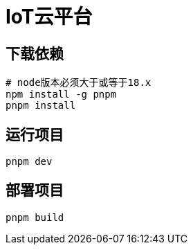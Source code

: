 = IoT云平台

== 下载依赖

[source,shell]
----
# node版本必须大于或等于18.x
npm install -g pnpm
pnpm install
----

== 运行项目

[source,shell]
----
pnpm dev
----

== 部署项目

[source,shell]
----
pnpm build
----
